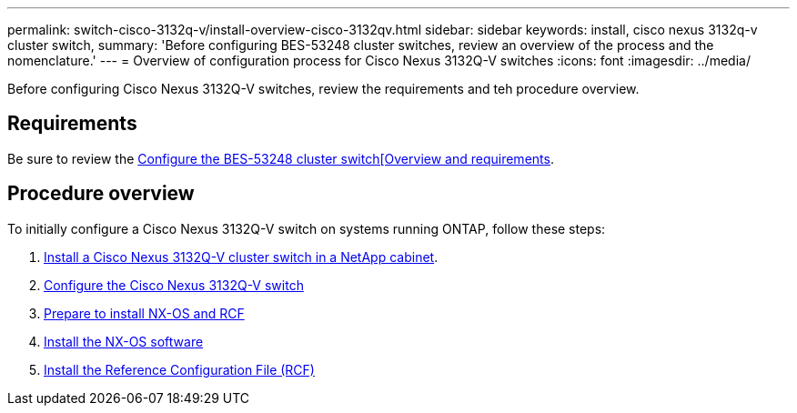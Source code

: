 ---
permalink: switch-cisco-3132q-v/install-overview-cisco-3132qv.html
sidebar: sidebar
keywords: install, cisco nexus 3132q-v cluster switch,
summary: 'Before configuring BES-53248 cluster switches, review an overview of the process and the nomenclature.'
---
= Overview of configuration process for Cisco Nexus 3132Q-V switches
:icons: font
:imagesdir: ../media/

[.lead]
Before configuring Cisco Nexus 3132Q-V switches, review the requirements and teh procedure overview.

== Requirements
Be sure to review the link:index.html[Configure the BES-53248 cluster switch[Overview and requirements].

== Procedure overview

To initially configure a Cisco Nexus 3132Q-V switch on systems running ONTAP, follow these steps:

. link:task-install-a-cisco-nexus-3232c-cluster-switch-and-pass-through-panel-in-a-netapp-cabinet.html[Install a Cisco Nexus 3132Q-V cluster switch in a NetApp cabinet].
. link:setup-switch.html[Configure the Cisco Nexus 3132Q-V switch]
. link:task-install-nx-os-software-and-rcfs-on-cisco-nexus-3132q-v-cluster-switches.html[Prepare to install NX-OS and RCF]
. link:task-install-the-nx-os-software-3132q-v.html[Install the NX-OS software]
. link:task-install-the-reference-configuration-file-rcf-3132q-v.html[Install the Reference Configuration File (RCF)]
